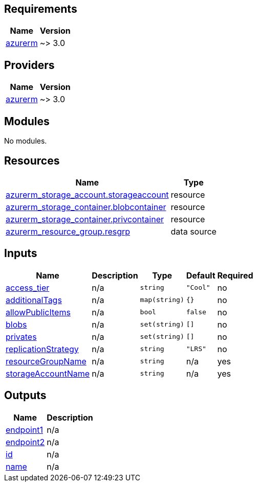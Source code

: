 == Requirements

[cols="a,a",options="header,autowidth"]
|===
|Name |Version
|[[requirement_azurerm]] <<requirement_azurerm,azurerm>> |~> 3.0
|===

== Providers

[cols="a,a",options="header,autowidth"]
|===
|Name |Version
|[[provider_azurerm]] <<provider_azurerm,azurerm>> |~> 3.0
|===

== Modules

No modules.

== Resources

[cols="a,a",options="header,autowidth"]
|===
|Name |Type
|https://registry.terraform.io/providers/hashicorp/azurerm/latest/docs/resources/storage_account[azurerm_storage_account.storageaccount] |resource
|https://registry.terraform.io/providers/hashicorp/azurerm/latest/docs/resources/storage_container[azurerm_storage_container.blobcontainer] |resource
|https://registry.terraform.io/providers/hashicorp/azurerm/latest/docs/resources/storage_container[azurerm_storage_container.privcontainer] |resource
|https://registry.terraform.io/providers/hashicorp/azurerm/latest/docs/data-sources/resource_group[azurerm_resource_group.resgrp] |data source
|===

== Inputs

[cols="a,a,a,a,a",options="header,autowidth"]
|===
|Name |Description |Type |Default |Required
|[[input_access_tier]] <<input_access_tier,access_tier>>
|n/a
|`string`
|`"Cool"`
|no

|[[input_additionalTags]] <<input_additionalTags,additionalTags>>
|n/a
|`map(string)`
|`{}`
|no

|[[input_allowPublicItems]] <<input_allowPublicItems,allowPublicItems>>
|n/a
|`bool`
|`false`
|no

|[[input_blobs]] <<input_blobs,blobs>>
|n/a
|`set(string)`
|`[]`
|no

|[[input_privates]] <<input_privates,privates>>
|n/a
|`set(string)`
|`[]`
|no

|[[input_replicationStrategy]] <<input_replicationStrategy,replicationStrategy>>
|n/a
|`string`
|`"LRS"`
|no

|[[input_resourceGroupName]] <<input_resourceGroupName,resourceGroupName>>
|n/a
|`string`
|n/a
|yes

|[[input_storageAccountName]] <<input_storageAccountName,storageAccountName>>
|n/a
|`string`
|n/a
|yes

|===

== Outputs

[cols="a,a",options="header,autowidth"]
|===
|Name |Description
|[[output_endpoint1]] <<output_endpoint1,endpoint1>> |n/a
|[[output_endpoint2]] <<output_endpoint2,endpoint2>> |n/a
|[[output_id]] <<output_id,id>> |n/a
|[[output_name]] <<output_name,name>> |n/a
|===
